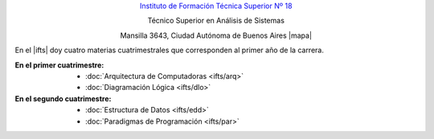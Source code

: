.. title: Instituto de Formación Técnica Superior N° 18
.. slug: ifts
.. date: 2015-10-15 19:37:47 UTC-03:00
.. tags:
.. category:
.. link: ifts
.. description:
.. type: text
.. hidetitle: true

.. class:: h2 align-center

`Instituto de Formación Técnica Superior Nº 18 <http://www.ifts18.edu.ar>`_

.. class:: h3 align-center

Técnico Superior en Análisis de Sistemas

.. class:: lead align-center

    Mansilla 3643, Ciudad Autónoma de Buenos Aires |mapa|

.. |mapa| raw:: html

    <a href="http://www.openstreetmap.org/#map=19/-34.59072/-58.41490&layers=N" target="_blank"><i class="fa fa-map-marker"></i> mapa</a>

En el |ifts| doy cuatro materias
cuatrimestrales que corresponden al primer año de la carrera.

.. |ifts| raw:: html

    <a href="http://www.ifts18.edu.ar" target="_blank">I.F.T.S. N°18</a>

:En el primer cuatrimestre:
    - :doc:`Arquitectura de Computadoras <ifts/arq>`
    - :doc:`Diagramación Lógica <ifts/dlo>`

:En el segundo cuatrimestre:
    - :doc:`Estructura de Datos <ifts/edd>`
    - :doc:`Paradigmas de Programación <ifts/par>`
